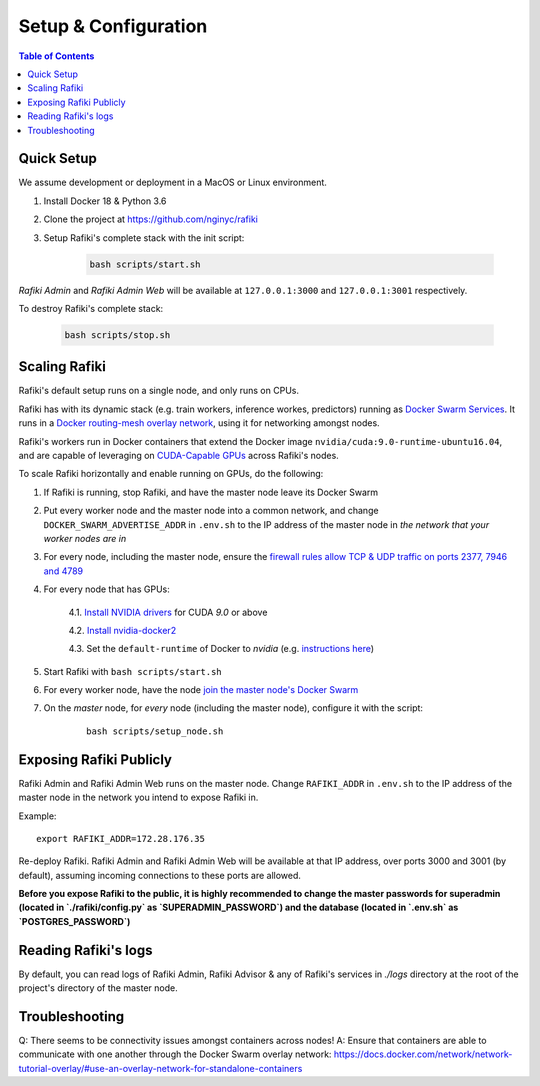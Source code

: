 .. _`setup-configuration`:

Setup & Configuration
====================================================================

.. contents:: Table of Contents


.. _`quick-setup`:

Quick Setup
--------------------------------------------------------------------

We assume development or deployment in a MacOS or Linux environment.

1. Install Docker 18 & Python 3.6

2. Clone the project at https://github.com/nginyc/rafiki

3. Setup Rafiki's complete stack with the init script:

    .. code-block:: shell

        bash scripts/start.sh

*Rafiki Admin* and *Rafiki Admin Web* will be available at ``127.0.0.1:3000`` and ``127.0.0.1:3001`` respectively.

To destroy Rafiki's complete stack:

    .. code-block:: shell

        bash scripts/stop.sh

Scaling Rafiki
--------------------------------------------------------------------

Rafiki's default setup runs on a single node, and only runs on CPUs.

Rafiki has with its dynamic stack (e.g. train workers, inference workes, predictors) 
running as `Docker Swarm Services <https://docs.docker.com/engine/swarm/services/>`_. 
It runs in a `Docker routing-mesh overlay network <https://docs.docker.com/network/overlay/>`_,
using it for networking amongst nodes.

Rafiki's workers run in Docker containers that extend the Docker image ``nvidia/cuda:9.0-runtime-ubuntu16.04``,
and are capable of leveraging on `CUDA-Capable GPUs <https://docs.nvidia.com/cuda/cuda-installation-guide-linux/index.html#pre-installation-actions>`_
across Rafiki's nodes.

To scale Rafiki horizontally and enable running on GPUs, do the following:

1. If Rafiki is running, stop Rafiki, and have the master node leave its Docker Swarm

2. Put every worker node and the master node into a common network,
   and change ``DOCKER_SWARM_ADVERTISE_ADDR`` in ``.env.sh`` to the IP address of the master node
   in *the network that your worker nodes are in*

3. For every node, including the master node, ensure the `firewall rules 
   allow TCP & UDP traffic on ports 2377, 7946 and 4789 
   <https://docs.docker.com/network/overlay/#operations-for-all-overlay-networks>`_

4. For every node that has GPUs:

    4.1. `Install NVIDIA drivers <https://docs.nvidia.com/cuda/cuda-installation-guide-linux/index.html>`_ for CUDA *9.0* or above

    4.2. `Install nvidia-docker2 <https://github.com/NVIDIA/nvidia-docker>`_
    
    4.3. Set the ``default-runtime`` of Docker to `nvidia` (e.g. `instructions here <https://lukeyeager.github.io/2018/01/22/setting-the-default-docker-runtime-to-nvidia.html>`_)

5. Start Rafiki with ``bash scripts/start.sh``

6. For every worker node, have the node `join the master node's Docker Swarm <https://docs.docker.com/engine/swarm/join-nodes/>`_

7. On the *master* node, for *every* node (including the master node), configure it with the script:

    ::    

        bash scripts/setup_node.sh


Exposing Rafiki Publicly
--------------------------------------------------------------------

Rafiki Admin and Rafiki Admin Web runs on the master node. 
Change ``RAFIKI_ADDR`` in ``.env.sh`` to the IP address of the master node
in the network you intend to expose Rafiki in.

Example: 

::

    export RAFIKI_ADDR=172.28.176.35

Re-deploy Rafiki. Rafiki Admin and Rafiki Admin Web will be available at that IP address,
over ports 3000 and 3001 (by default), assuming incoming connections to these ports are allowed.

**Before you expose Rafiki to the public, 
it is highly recommended to change the master passwords for superadmin (located in `./rafiki/config.py` as `SUPERADMIN_PASSWORD`)
and the database (located in `.env.sh` as `POSTGRES_PASSWORD`)**


Reading Rafiki's logs
--------------------------------------------------------------------

By default, you can read logs of Rafiki Admin, Rafiki Advisor & any of Rafiki's services
in `./logs` directory at the root of the project's directory of the master node. 


Troubleshooting
--------------------------------------------------------------------

Q: There seems to be connectivity issues amongst containers across nodes!
A: Ensure that containers are able to communicate with one another through the Docker Swarm overlay network: https://docs.docker.com/network/network-tutorial-overlay/#use-an-overlay-network-for-standalone-containers
